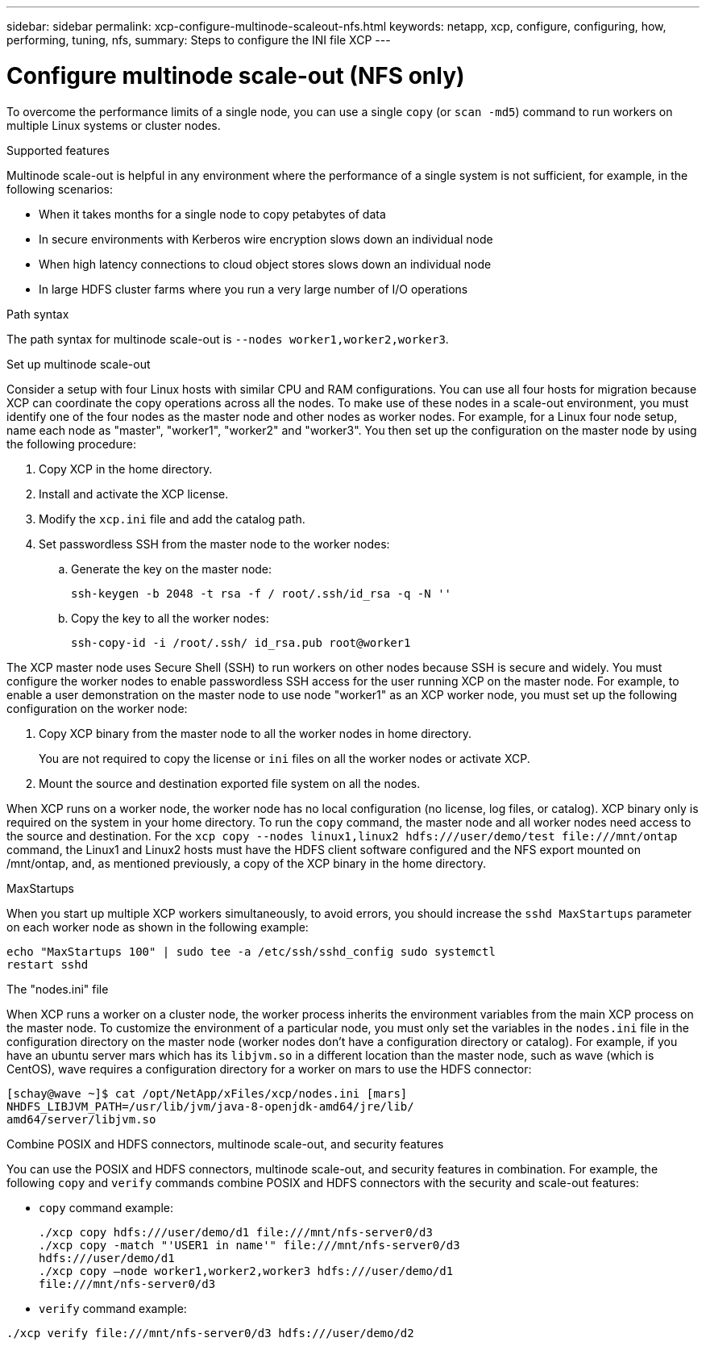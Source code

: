 ---
sidebar: sidebar
permalink: xcp-configure-multinode-scaleout-nfs.html
keywords: netapp, xcp, configure, configuring, how, performing, tuning, nfs,
summary: Steps to configure the INI file XCP
---

= Configure multinode scale-out (NFS only)

:hardbreaks:
:nofooter:
:icons: font
:linkattrs:
:imagesdir: ./media/

[.lead]
To overcome the performance limits of a single node, you can use a single `copy` (or `scan -md5`) command to run workers on multiple Linux systems or cluster nodes.

.Supported features
Multinode scale-out is helpful in any environment where the performance of a single system is not sufficient, for example, in the following scenarios:

* When it takes months for a single node to copy petabytes of data
* In secure environments with Kerberos wire encryption slows down an individual node
* When high latency connections to cloud object stores slows down an individual node
* In large HDFS cluster farms where you run a very large number of I/O operations

.Path syntax
The path syntax for multinode scale-out is `--nodes worker1,worker2,worker3`.

.Set up multinode scale-out
Consider a setup with four Linux hosts with similar CPU and RAM configurations. You can use all four hosts for migration because XCP can coordinate the copy operations across all the nodes. To make use of these nodes in a scale-out environment, you must identify one of the four nodes as the master node and other nodes as worker nodes. For example, for a Linux four node setup, name each node as "master", "worker1", "worker2" and "worker3". You then set up the configuration on the master node by using the following procedure:

. Copy XCP in the home directory.
. Install and activate the XCP license.
. Modify the `xcp.ini` file and add the catalog path.
. Set passwordless SSH from the master node to the worker nodes:
.. Generate the key on the master node:
+
`ssh-keygen -b 2048 -t rsa -f / root/.ssh/id_rsa -q -N ''`
.. Copy the key to all the worker nodes:
+
`ssh-copy-id -i /root/.ssh/ id_rsa.pub root@worker1`

The XCP master node uses Secure Shell (SSH) to run workers on other nodes because SSH is secure and widely. You must configure the worker nodes to enable passwordless SSH access for the user running XCP on the master node. For example, to enable a user demonstration on the master node to use node "worker1" as an XCP worker node, you must set up the following configuration on the worker node:

. Copy XCP binary from the master node to all the worker nodes in home directory.
+
You are not required to copy the license or `ini` files on all the worker nodes or activate XCP.
. Mount the source and destination exported file system on all the nodes.

When XCP runs on a worker node, the worker node has no local configuration (no license, log files, or catalog). XCP binary only is required on the system in your home directory. To run the `copy` command, the master node and all worker nodes need access to the source and destination. For the `xcp copy --nodes linux1,linux2 hdfs:///user/demo/test \file:///mnt/ontap` command, the Linux1 and Linux2 hosts must have the HDFS client software configured and the NFS export mounted on /mnt/ontap, and, as mentioned previously, a copy of the XCP binary in the home directory.

.MaxStartups
When you start up multiple XCP workers simultaneously, to avoid errors, you should increase the `sshd MaxStartups` parameter on each worker node as shown in the following example:
----
echo "MaxStartups 100" | sudo tee -a /etc/ssh/sshd_config sudo systemctl
restart sshd
----

.The "nodes.ini" file
When XCP runs a worker on a cluster node, the worker process inherits the environment variables from the main XCP process on the master node. To customize the environment of a particular node, you must only set the variables in the `nodes.ini` file in the configuration directory on the master node (worker nodes don’t have a configuration  directory or catalog). For example, if you have an ubuntu server mars which has its `libjvm.so` in a different location than the master node, such as wave (which is CentOS), wave requires a configuration directory for a worker on mars to use the HDFS connector:
----
[schay@wave ~]$ cat /opt/NetApp/xFiles/xcp/nodes.ini [mars]
NHDFS_LIBJVM_PATH=/usr/lib/jvm/java-8-openjdk-amd64/jre/lib/
amd64/server/libjvm.so
----

.Combine POSIX and HDFS connectors, multinode scale-out, and security features
You can use the POSIX and HDFS connectors, multinode scale-out, and security features in combination. For example, the following `copy` and `verify` commands combine POSIX and HDFS connectors with the security and scale-out features:

* `copy` command example:
+
----
./xcp copy hdfs:///user/demo/d1 file:///mnt/nfs-server0/d3
./xcp copy -match "'USER1 in name'" file:///mnt/nfs-server0/d3
hdfs:///user/demo/d1
./xcp copy —node worker1,worker2,worker3 hdfs:///user/demo/d1
file:///mnt/nfs-server0/d3
----
* `verify` command example:
----
./xcp verify file:///mnt/nfs-server0/d3 hdfs:///user/demo/d2
----

// BURT 1423222 09/13/2021

